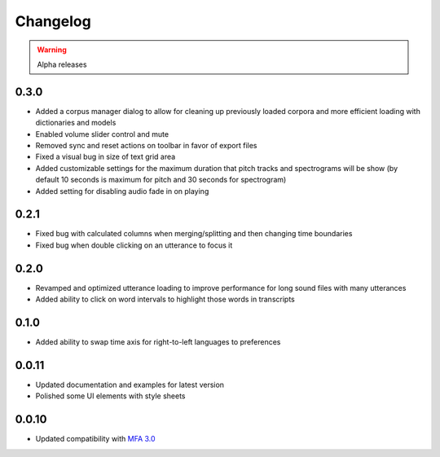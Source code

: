 
Changelog
=========

.. warning::

   Alpha releases

0.3.0
-----

- Added a corpus manager dialog to allow for cleaning up previously loaded corpora and more efficient loading with dictionaries and models
- Enabled volume slider control and mute
- Removed sync and reset actions on toolbar in favor of export files
- Fixed a visual bug in size of text grid area
- Added customizable settings for the maximum duration that pitch tracks and spectrograms will be show (by default 10 seconds is maximum for pitch and 30 seconds for spectrogram)
- Added setting for disabling audio fade in on playing

0.2.1
-----

- Fixed bug with calculated columns when merging/splitting and then changing time boundaries
- Fixed bug when double clicking on an utterance to focus it

0.2.0
-----

- Revamped and optimized utterance loading to improve performance for long sound files with many utterances
- Added ability to click on word intervals to highlight those words in transcripts

0.1.0
-----

- Added ability to swap time axis for right-to-left languages to preferences

0.0.11
------

- Updated documentation and examples for latest version
- Polished some UI elements with style sheets

0.0.10
------

- Updated compatibility with `MFA 3.0 <https://montreal-forced-aligner.readthedocs.io/en/latest/changelog/news_3.0.html>`_

